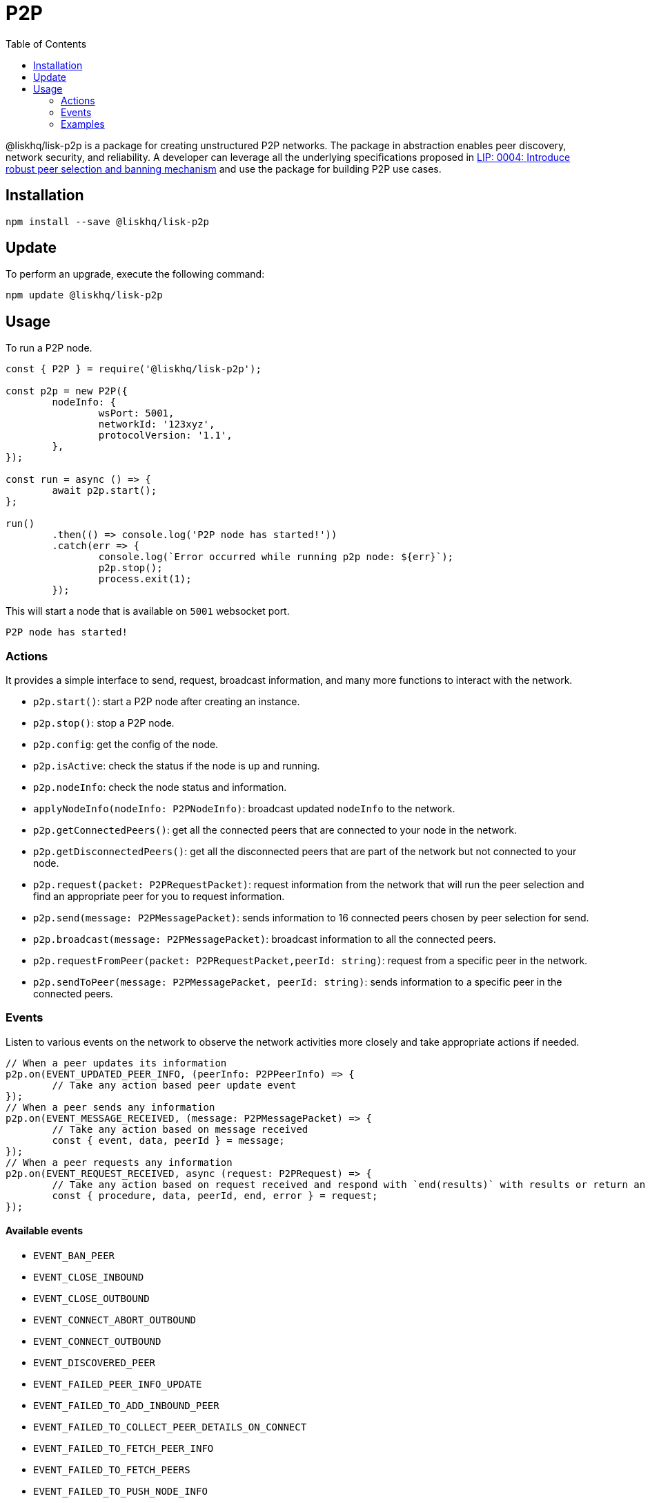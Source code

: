 = P2P
:description: This section covers how to install, update, and use the P2P library together with some relevant examples.
:toc:

@liskhq/lisk-p2p is a package for creating unstructured P2P networks.
The package in abstraction enables peer discovery, network security, and reliability.
A developer can leverage all the underlying specifications proposed in https://github.com/LiskHQ/lips/blob/master/proposals/lip-0004.md[LIP: 0004: Introduce robust peer selection and banning mechanism] and use the package for building P2P use cases.

== Installation

[source,bash]
----
npm install --save @liskhq/lisk-p2p
----

== Update

To perform an upgrade, execute the following command:

[source,bash]
----
npm update @liskhq/lisk-p2p
----

== Usage

To run a P2P node.

[source,typescript]
----
const { P2P } = require('@liskhq/lisk-p2p');

const p2p = new P2P({
	nodeInfo: {
		wsPort: 5001,
		networkId: '123xyz',
		protocolVersion: '1.1',
	},
});

const run = async () => {
	await p2p.start();
};

run()
	.then(() => console.log('P2P node has started!'))
	.catch(err => {
		console.log(`Error occurred while running p2p node: ${err}`);
		p2p.stop();
		process.exit(1);
	});
----

This will start a node that is available on `5001` websocket port.

[source,bash]
----
P2P node has started!
----

=== Actions

It provides a simple interface to send, request, broadcast information, and many more functions to interact with the network.

- `p2p.start()`: start a P2P node after creating an instance.
- `p2p.stop()`: stop a P2P node.
- `p2p.config`: get the config of the node.
- `p2p.isActive`: check the status if the node is up and running.
- `p2p.nodeInfo`: check the node status and information.
- `applyNodeInfo(nodeInfo: P2PNodeInfo)`: broadcast updated `nodeInfo` to the network.
- `p2p.getConnectedPeers()`: get all the connected peers that are connected to your node in the network.
- `p2p.getDisconnectedPeers()`: get all the disconnected peers that are part of the network but not connected to your node.
- `p2p.request(packet: P2PRequestPacket)`: request information from the network that will run the peer selection and find an appropriate peer for you to request information.
- `p2p.send(message: P2PMessagePacket)`: sends information to 16 connected peers chosen by peer selection for send.
- `p2p.broadcast(message: P2PMessagePacket)`: broadcast information to all the connected peers.
- `p2p.requestFromPeer(packet: P2PRequestPacket,peerId: string)`: request from a specific peer in the network.
- `p2p.sendToPeer(message: P2PMessagePacket, peerId: string)`: sends information to a specific peer in the connected peers.

=== Events

Listen to various events on the network to observe the network activities more closely and take appropriate actions if needed.

[source,typescript]
----
// When a peer updates its information
p2p.on(EVENT_UPDATED_PEER_INFO, (peerInfo: P2PPeerInfo) => {
	// Take any action based peer update event
});
// When a peer sends any information
p2p.on(EVENT_MESSAGE_RECEIVED, (message: P2PMessagePacket) => {
	// Take any action based on message received
	const { event, data, peerId } = message;
});
// When a peer requests any information
p2p.on(EVENT_REQUEST_RECEIVED, async (request: P2PRequest) => {
	// Take any action based on request received and respond with `end(results)` with results or return an error by `error(new Error('Request was not processed successfully'))`
	const { procedure, data, peerId, end, error } = request;
});
----

==== Available events

- `EVENT_BAN_PEER`
- `EVENT_CLOSE_INBOUND`
- `EVENT_CLOSE_OUTBOUND`
- `EVENT_CONNECT_ABORT_OUTBOUND`
- `EVENT_CONNECT_OUTBOUND`
- `EVENT_DISCOVERED_PEER`
- `EVENT_FAILED_PEER_INFO_UPDATE`
- `EVENT_FAILED_TO_ADD_INBOUND_PEER`
- `EVENT_FAILED_TO_COLLECT_PEER_DETAILS_ON_CONNECT`
- `EVENT_FAILED_TO_FETCH_PEER_INFO`
- `EVENT_FAILED_TO_FETCH_PEERS`
- `EVENT_FAILED_TO_PUSH_NODE_INFO`
- `EVENT_FAILED_TO_SEND_MESSAGE`
- `EVENT_INBOUND_SOCKET_ERROR`
- `EVENT_MESSAGE_RECEIVED`
- `EVENT_NETWORK_READY`
- `EVENT_NEW_INBOUND_PEER`
- `EVENT_OUTBOUND_SOCKET_ERROR`
- `EVENT_REMOVE_PEER`
- `EVENT_REQUEST_RECEIVED`
- `EVENT_UPDATED_PEER_INFO`

=== Examples

Check [examples](examples/): folder for a few examples to demonstrate P2P library usage with some use cases.

- [echo](examples/echo): This example will run 3 nodes that will connect to each other and will say "`hi`" to each other that will be responded by peers when they receive it.
- [find-city-game](examples/find-city-game): It will run 3 nodes that will change their city randomly and also tell the other nodes in which city they are located, if they find out that they are in the same city then they stop changing their city. The app will stop when all 3 nodes are in the same city.
- [Connect to Lisk networks](examples/lisk-networks): Example to create a lightweight P2P client that can connect to Lisk networks such as [testnet](examples/lisk-networks/connect_to_testnet.ts), [mainnet](examples/lisk-networks/connect_to_mainnet.ts) and [devnet](examples/lisk-networks/connect_to_devnet.ts) and listen to various events and request data on connect event.
